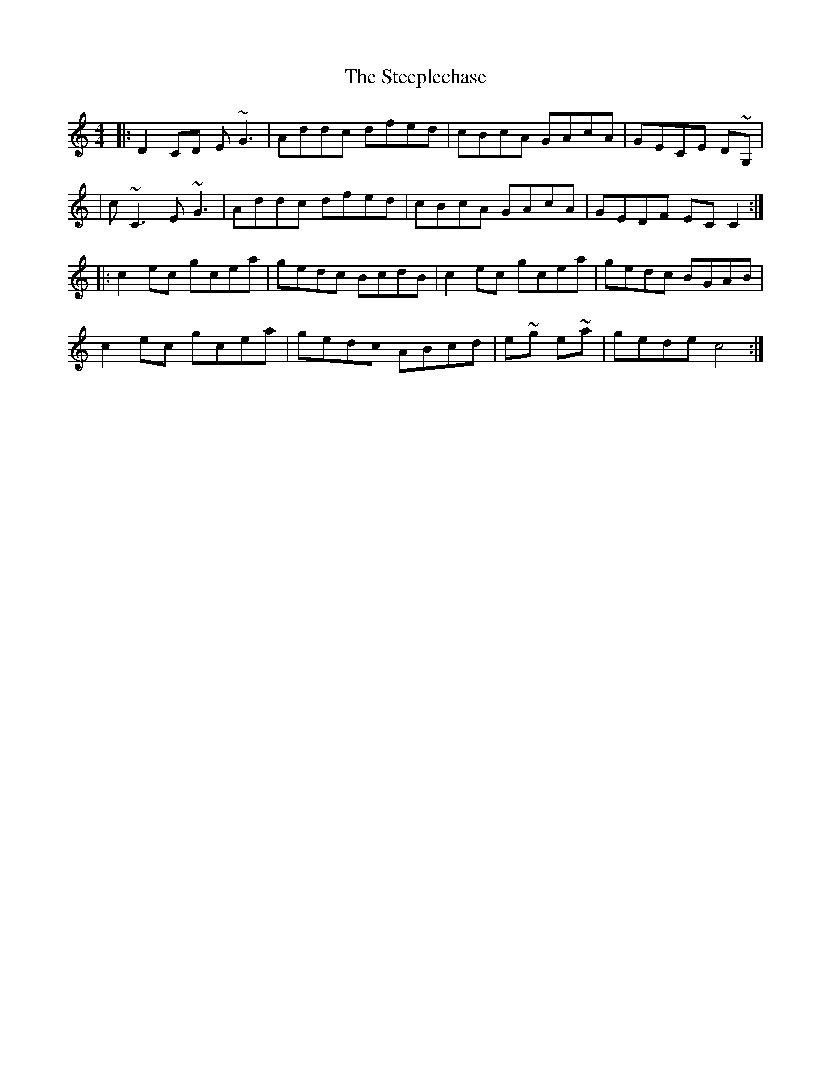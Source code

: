 X: 5
T: Steeplechase, The
Z: enirehtac
S: https://thesession.org/tunes/2281#setting26721
R: reel
M: 4/4
L: 1/8
K: Cmaj
|:D2CD E~G3|Addc dfed|cBcA GAcA|GECE D~G,|
|c ~C3 E~G3|Addc dfed|cBcA GAcA|GEDF EC C2:|
|:c2ec gcea|gedc BcdB|c2ec gcea|gedc BGAB|
c2ec gcea |gedc ABcd |e~g e~a|gede c4:|
